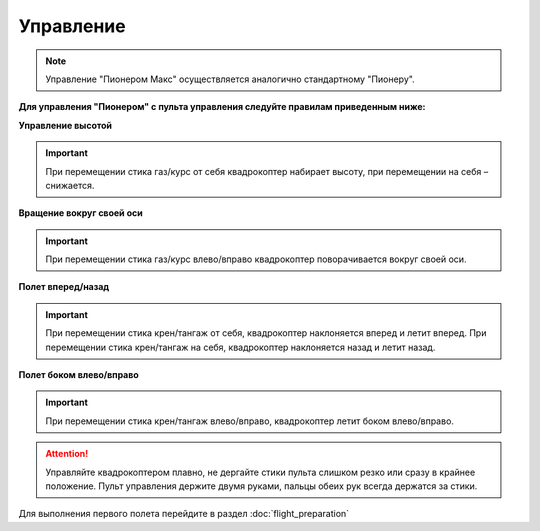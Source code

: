 Управление
==========

.. note:: Управление "Пионером Макс" осуществляется аналогично стандартному "Пионеру".

**Для управления "Пионером" с пульта управления следуйте правилам приведенным ниже:**

**Управление высотой**

.. image:: media/rc_control_1.png
	:align: center

.. image:: media/rc_control_2.png
	:align: center

.. important:: При перемещении стика газ/курс от себя квадрокоптер набирает высоту, при перемещении на себя – снижается.


**Вращение вокруг своей оси**

.. image:: media/rc_control_3.png
	:align: center

.. important:: При перемещении стика газ/курс влево/вправо квадрокоптер поворачивается вокруг своей оси.


**Полет вперед/назад**

.. image:: media/rc_control_4.png
	:align: center

.. important::  При перемещении стика крен/тангаж от себя, квадрокоптер наклоняется вперед и летит вперед. При перемещении стика крен/тангаж на себя, квадрокоптер наклоняется назад и летит назад.


**Полет боком влево/вправо**

.. image:: media/rc_control_5.png
	:align: center

.. important:: При перемещении стика крен/тангаж влево/вправо, квадрокоптер летит боком влево/вправо.


.. attention::  Управляйте квадрокоптером плавно, не дергайте стики пульта слишком резко или сразу в крайнее положение. Пульт управления держите двумя руками, пальцы обеих рук всегда держатся за стики. 

Для выполнения первого полета перейдите в раздел :doc:`flight_preparation`

